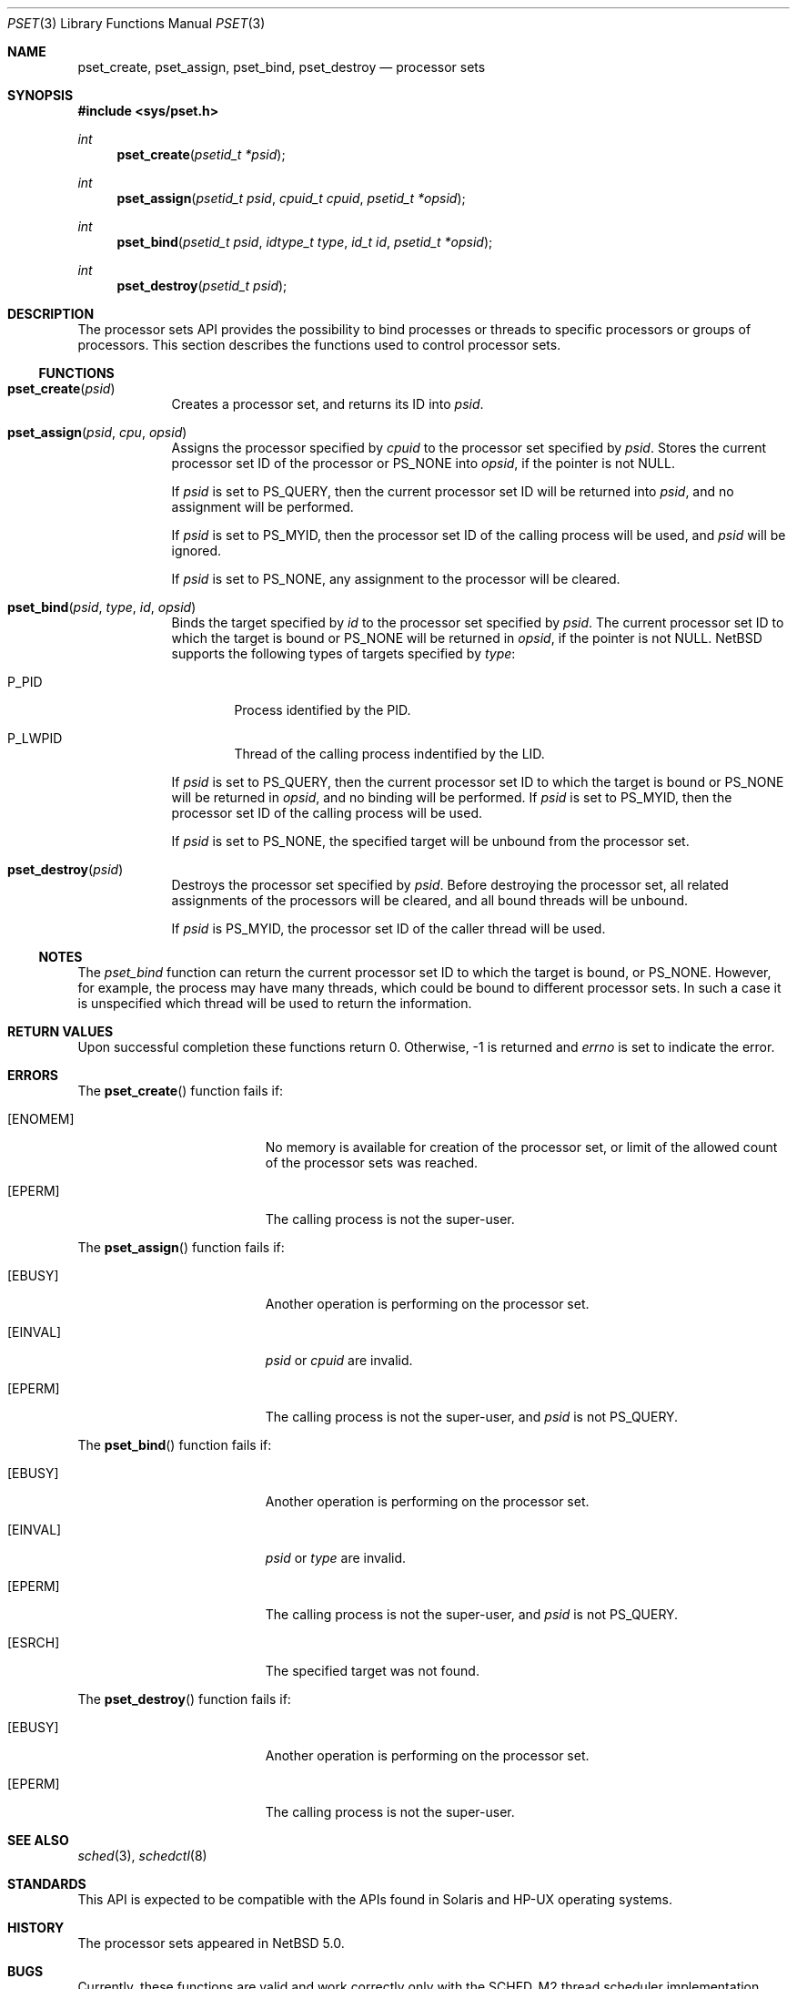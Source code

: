 .\"	$NetBSD: pset.3,v 1.2.2.2 2008/03/23 00:40:29 matt Exp $
.\"
.\" Copyright (c) 2008 The NetBSD Foundation, Inc.
.\" All rights reserved.
.\"
.\" This code is derived from software contributed to The NetBSD Foundation
.\" by Mindaugas Rasiukevicius <rmind at NetBSD org>.
.\"
.\" Redistribution and use in source and binary forms, with or without
.\" modification, are permitted provided that the following conditions
.\" are met:
.\" 1. Redistributions of source code must retain the above copyright
.\"    notice, this list of conditions and the following disclaimer.
.\" 2. Redistributions in binary form must reproduce the above copyright
.\"    notice, this list of conditions and the following disclaimer in the
.\"    documentation and/or other materials provided with the distribution.
.\" 3. All advertising materials mentioning features or use of this software
.\"    must display the following acknowledgement:
.\"        This product includes software developed by the NetBSD
.\"        Foundation, Inc. and its contributors.
.\" 4. Neither the name of The NetBSD Foundation nor the names of its
.\"    contributors may be used to endorse or promote products derived
.\"    from this software without specific prior written permission.
.\"
.\" THIS SOFTWARE IS PROVIDED BY THE NETBSD FOUNDATION, INC. AND CONTRIBUTORS
.\" ``AS IS'' AND ANY EXPRESS OR IMPLIED WARRANTIES, INCLUDING, BUT NOT LIMITED
.\" TO, THE IMPLIED WARRANTIES OF MERCHANTABILITY AND FITNESS FOR A PARTICULAR
.\" PURPOSE ARE DISCLAIMED.  IN NO EVENT SHALL THE FOUNDATION OR CONTRIBUTORS
.\" BE LIABLE FOR ANY DIRECT, INDIRECT, INCIDENTAL, SPECIAL, EXEMPLARY, OR
.\" CONSEQUENTIAL DAMAGES (INCLUDING, BUT NOT LIMITED TO, PROCUREMENT OF
.\" SUBSTITUTE GOODS OR SERVICES; LOSS OF USE, DATA, OR PROFITS; OR BUSINESS
.\" INTERRUPTION) HOWEVER CAUSED AND ON ANY THEORY OF LIABILITY, WHETHER IN
.\" CONTRACT, STRICT LIABILITY, OR TORT (INCLUDING NEGLIGENCE OR OTHERWISE)
.\" ARISING IN ANY WAY OUT OF THE USE OF THIS SOFTWARE, EVEN IF ADVISED OF THE
.\" POSSIBILITY OF SUCH DAMAGE.
.\"
.Dd March 10, 2008
.Dt PSET 3
.Os
.Sh NAME
.Nm pset_create ,
.Nm pset_assign ,
.Nm pset_bind ,
.Nm pset_destroy
.Nd processor sets
.Sh SYNOPSIS
.In sys/pset.h
.Ft int
.Fn pset_create "psetid_t *psid"
.Ft int
.Fn pset_assign "psetid_t psid" "cpuid_t cpuid" "psetid_t *opsid"
.Ft int
.Fn pset_bind "psetid_t psid" "idtype_t type" "id_t id" "psetid_t *opsid"
.Ft int
.Fn pset_destroy "psetid_t psid"
.Sh DESCRIPTION
The processor sets API provides the possibility to bind processes or
threads to specific processors or groups of processors.
This section describes the functions used to control processor sets.
.Ss FUNCTIONS
.Bl -tag -width compact
.It Fn pset_create psid
Creates a processor set, and returns its ID into
.Fa psid .
.It Fn pset_assign psid cpu opsid
Assigns the processor specified by
.Fa cpuid
to the processor set specified by
.Fa psid .
Stores the current processor set ID of the processor or
.Dv PS_NONE
into
.Fa opsid ,
if the pointer is not
.Dv NULL .
.Pp
If
.Fa psid
is set to
.Dv PS_QUERY ,
then the current processor set ID will be returned into
.Fa psid ,
and no assignment will be performed.
.Pp
If
.Fa psid
is set to
.Dv PS_MYID ,
then the processor set ID of the calling process will be used, and
.Fa psid
will be ignored.
.Pp
If
.Fa psid
is set to
.Dv PS_NONE ,
any assignment to the processor will be cleared.
.It Fn pset_bind psid type id opsid
Binds the target specified by
.Fa id
to the processor set specified by
.Fa psid .
The current processor set ID to which the target is bound or
.Dv PS_NONE
will be returned in
.Fa opsid ,
if the pointer is not
.Dv NULL .
.Nx
supports the following types of targets specified by
.Fa type :
.Bl -tag -width P_PID
.It Dv P_PID
Process identified by the PID.
.It Dv P_LWPID
Thread of the calling process indentified by the LID.
.El
.Pp
If
.Fa psid
is set to
.Dv PS_QUERY ,
then the current processor set ID to which the target is bound or
.Dv PS_NONE
will be returned in
.Fa opsid ,
and no binding will be performed.
If
.Fa psid
is set to
.Dv PS_MYID ,
then the processor set ID of the calling process will be used.
.Pp
If
.Fa psid
is set to
.Dv PS_NONE ,
the specified target will be unbound from the processor set.
.It Fn pset_destroy psid
Destroys the processor set specified by
.Fa psid .
Before destroying the processor set, all related assignments of the
processors will be cleared, and all bound threads will be unbound.
.Pp
If
.Fa psid
is
.Dv PS_MYID ,
the processor set ID of the caller thread will be used.
.El
.Ss NOTES
The
.Fa pset_bind
function can return the current processor set ID to which the
target is bound, or
.Dv PS_NONE .
However, for example, the process may have many threads, which could be
bound to different processor sets.
In such a case it is unspecified which thread will be used to return
the information.
.Sh RETURN VALUES
Upon successful completion these functions return 0.
Otherwise, \-1 is returned and
.Va errno
is set to indicate the error.
.Sh ERRORS
The
.Fn pset_create
function fails if:
.Bl -tag -width Er
.It Bq Er ENOMEM
No memory is available for creation of the processor set, or limit
of the allowed count of the processor sets was reached.
.It Bq Er EPERM
The calling process is not the super-user.
.El
.Pp
The
.Fn pset_assign
function fails if:
.Bl -tag -width Er
.It Bq Er EBUSY
Another operation is performing on the processor set.
.It Bq Er EINVAL
.Fa psid
or
.Fa cpuid
are invalid.
.It Bq Er EPERM
The calling process is not the super-user, and
.Fa psid
is not
.Dv PS_QUERY .
.El
.Pp
The
.Fn pset_bind
function fails if:
.Bl -tag -width Er
.It Bq Er EBUSY
Another operation is performing on the processor set.
.It Bq Er EINVAL
.Fa psid
or
.Fa type
are invalid.
.It Bq Er EPERM
The calling process is not the super-user, and
.Fa psid
is not
.Dv PS_QUERY .
.It Bq Er ESRCH
The specified target was not found.
.El
.Pp
The
.Fn pset_destroy
function fails if:
.Bl -tag -width Er
.It Bq Er EBUSY
Another operation is performing on the processor set.
.It Bq Er EPERM
The calling process is not the super-user.
.El
.Sh SEE ALSO
.Xr sched 3 ,
.Xr schedctl 8
.Sh STANDARDS
This API is expected to be compatible with the APIs found in Solaris and
HP-UX operating systems.
.Sh HISTORY
The processor sets appeared in
.Nx 5.0 .
.Sh BUGS
Currently, these functions are valid and work correctly only with
the SCHED_M2 thread scheduler implementation.
